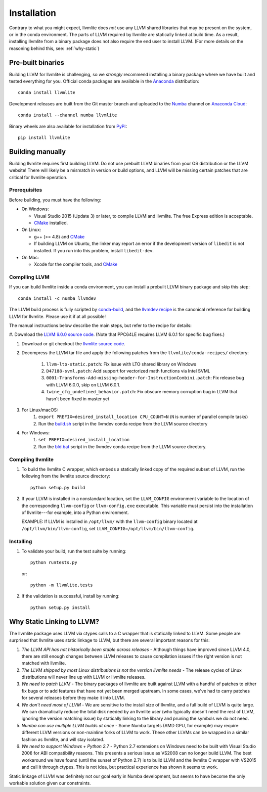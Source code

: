 ==============
Installation
==============

Contrary to what you might expect, llvmlite does *not* use any LLVM shared
libraries that may be present on the system, or in the conda environment.  The
parts of LLVM required by llvmlite are statically linked at build time.  As a
result, installing llvmlite from a binary package does not also require the
end user to install LLVM.  (For more details on the reasoning behind this,
see: :ref:`why-static`)

Pre-built binaries
==================

Building LLVM for llvmlite is challenging, so we *strongly* recommend
installing a binary package where we have built and tested everything for you.
Official conda packages are available in the Anaconda_ distribution::

    conda install llvmlite

Development releases are built from the Git master branch and uploaded to
the Numba_ channel on `Anaconda Cloud <https://anaconda.org/numba>`_::

    conda install --channel numba llvmlite

Binary wheels are also available for installation from PyPI_::

    pip install llvmlite


Building manually
=================

Building llvmlite requires first building LLVM.  Do not use prebuilt LLVM
binaries from your OS distribution or the LLVM website!  There will likely be
a mismatch in version or build options, and LLVM will be missing certain patches
that are critical for llvmlite operation.

Prerequisites
-------------

Before building, you must have the following:

* On Windows:

  * Visual Studio 2015 (Update 3) or later, to compile LLVM and llvmlite.
    The free Express edition is acceptable.

  * CMake_ installed.

* On Linux:

  * g++ (>= 4.8) and CMake_

  * If building LLVM on Ubuntu, the linker may report an error
    if the development version of ``libedit`` is not installed. If
    you run into this problem, install ``libedit-dev``.

* On Mac:

  * Xcode for the compiler tools, and CMake_


Compiling LLVM
--------------

If you can build llvmlite inside a conda environment, you can install a
prebuilt LLVM binary package and skip this step::

    conda install -c numba llvmdev

The LLVM build process is fully scripted by conda-build_, and the `llvmdev recipe <https://github.com/numba/llvmlite/tree/master/conda-recipes/llvmdev>`_ is the canonical reference for building LLVM for llvmlite.  Please use it if at all possible!

The manual instructions below describe the main steps, but refer to the recipe for details:

#. Download the `LLVM 6.0.0 source code <http://releases.llvm.org/6.0.0/llvm-6.0.0.src.tar.xz>`_.
(Note that PPC64LE requires LLVM 6.0.1 for specific bug fixes.)

#. Download or git checkout the `llvmlite source code <https://github.com/numba/llvmlite>`_.

#. Decompress the LLVM tar file and apply the following patches from the ``llvmlite/conda-recipes/`` directory:

    #. ``llvm-lto-static.patch``: Fix issue with LTO shared library on Windows
    #. ``D47188-svml.patch``: Add support for vectorized math functions via Intel SVML
    #. ``0001-Transforms-Add-missing-header-for-InstructionCombini.patch``: Fix release bug with LLVM 6.0.0, skip on LLVM 6.0.1.
    #. ``twine_cfg_undefined_behavior.patch``: Fix obscure memory corruption bug in LLVM that hasn't been fixed in master yet

#. For Linux/macOS:
    #. ``export PREFIX=desired_install_location CPU_COUNT=N`` (``N`` is number of parallel compile tasks)
    #. Run the `build.sh <https://github.com/numba/llvmlite/blob/master/conda-recipes/llvmdev/build.sh>`_ script in the llvmdev conda recipe from the LLVM source directory

#. For Windows:
    #. ``set PREFIX=desired_install_location``
    #. Run the `bld.bat <https://github.com/numba/llvmlite/blob/master/conda-recipes/llvmdev/bld.bat>`_ script in the llvmdev conda recipe from the LLVM source directory.


Compiling llvmlite
------------------

#. To build the llvmlite C wrapper, which embeds a statically
   linked copy of the required subset of LLVM, run the following from the llvmlite source directory::

     python setup.py build

#. If your LLVM is installed in a nonstandard location, set the
   ``LLVM_CONFIG`` environment variable to the location of the
   corresponding ``llvm-config`` or ``llvm-config.exe``
   executable. This variable must persist into the installation
   of llvmlite---for example, into a Python environment.

   EXAMPLE: If LLVM is installed in ``/opt/llvm/`` with the
   ``llvm-config`` binary located at
   ``/opt/llvm/bin/llvm-config``, set
   ``LLVM_CONFIG=/opt/llvm/bin/llvm-config``.


Installing
----------

#. To validate your build, run the test suite by running::

     python runtests.py

   or::

     python -m llvmlite.tests

#. If the validation is successful, install by running::

     python setup.py install


.. _why-static:

Why Static Linking to LLVM?
===========================

The llvmlite package uses LLVM via ctypes calls to a C wrapper that is
statically linked to LLVM.  Some people are surprised that llvmlite uses
static linkage to LLVM, but there are several important reasons for this:

#. *The LLVM API has not historically been stable across releases* - Although
   things have improved since LLVM 4.0, there are still enough changes between
   LLVM releases to cause compilation issues if the right version is not
   matched with llvmlite.

#. *The LLVM shipped by most Linux distributions is not the version
   llvmlite needs* - The release cycles of Linux distributions will never line
   up with LLVM or llvmlite releases.

#. *We need to patch LLVM* - The binary packages of llvmlite are built
   against LLVM with a handful of patches to either fix bugs or to add
   features that have not yet been merged upstream.  In some cases, we've had
   to carry patches for several releases before they make it into LLVM.

#. *We don't need most of LLVM* - We are sensitive to the install size of
   llvmlite, and a full build of LLVM is quite large.  We can dramatically
   reduce the total disk needed by an llvmlite user (who typically doesn't
   need the rest of LLVM, ignoring the version matching issue) by statically
   linking to the library and pruning the symbols we do not need.

#. *Numba can use multiple LLVM builds at once* - Some Numba targets (AMD GPU,
   for example) may require different LLVM versions or non-mainline forks of
   LLVM to work.  These other LLVMs can be wrapped in a similar fashion as
   llvmlite, and will stay isolated.

#. *We need to support Windows + Python 2.7* - Python 2.7 extensions on
   Windows need to be built with Visual Studio 2008 for ABI compatibility
   reasons.  This presents a serious issue as VS2008 can no longer build
   LLVM. The best workaround we have found (until the sunset of Python 2.7)
   is to build LLVM and the llvmlite C wrapper with VS2015 and call it
   through ctypes.  This is not idea, but practical experience has shown it
   seems to work.

Static linkage of LLVM was definitely not our goal early in Numba development,
but seems to have become the only workable solution given our constraints.

.. _CMake: http://www.cmake.org/
.. _Numba: http://numba.pydata.org/
.. _PyPI: https://pypi.org/project/llvmlite/
.. _Conda: https://conda.io/docs/
.. _conda-build: https://conda.io/docs/user-guide/tasks/build-packages/index.html
.. _Anaconda: http://docs.continuum.io/anaconda/index.html

